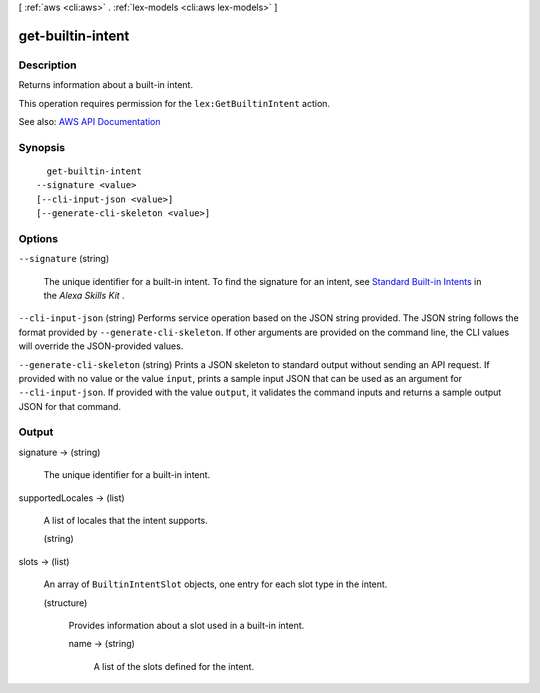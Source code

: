 [ :ref:`aws <cli:aws>` . :ref:`lex-models <cli:aws lex-models>` ]

.. _cli:aws lex-models get-builtin-intent:


******************
get-builtin-intent
******************



===========
Description
===========



Returns information about a built-in intent.

 

This operation requires permission for the ``lex:GetBuiltinIntent`` action.



See also: `AWS API Documentation <https://docs.aws.amazon.com/goto/WebAPI/lex-models-2017-04-19/GetBuiltinIntent>`_


========
Synopsis
========

::

    get-builtin-intent
  --signature <value>
  [--cli-input-json <value>]
  [--generate-cli-skeleton <value>]




=======
Options
=======

``--signature`` (string)


  The unique identifier for a built-in intent. To find the signature for an intent, see `Standard Built-in Intents <https://developer.amazon.com/public/solutions/alexa/alexa-skills-kit/docs/built-in-intent-ref/standard-intents>`_ in the *Alexa Skills Kit* .

  

``--cli-input-json`` (string)
Performs service operation based on the JSON string provided. The JSON string follows the format provided by ``--generate-cli-skeleton``. If other arguments are provided on the command line, the CLI values will override the JSON-provided values.

``--generate-cli-skeleton`` (string)
Prints a JSON skeleton to standard output without sending an API request. If provided with no value or the value ``input``, prints a sample input JSON that can be used as an argument for ``--cli-input-json``. If provided with the value ``output``, it validates the command inputs and returns a sample output JSON for that command.



======
Output
======

signature -> (string)

  

  The unique identifier for a built-in intent.

  

  

supportedLocales -> (list)

  

  A list of locales that the intent supports.

  

  (string)

    

    

  

slots -> (list)

  

  An array of ``BuiltinIntentSlot`` objects, one entry for each slot type in the intent.

  

  (structure)

    

    Provides information about a slot used in a built-in intent.

    

    name -> (string)

      

      A list of the slots defined for the intent.

      

      

    

  


